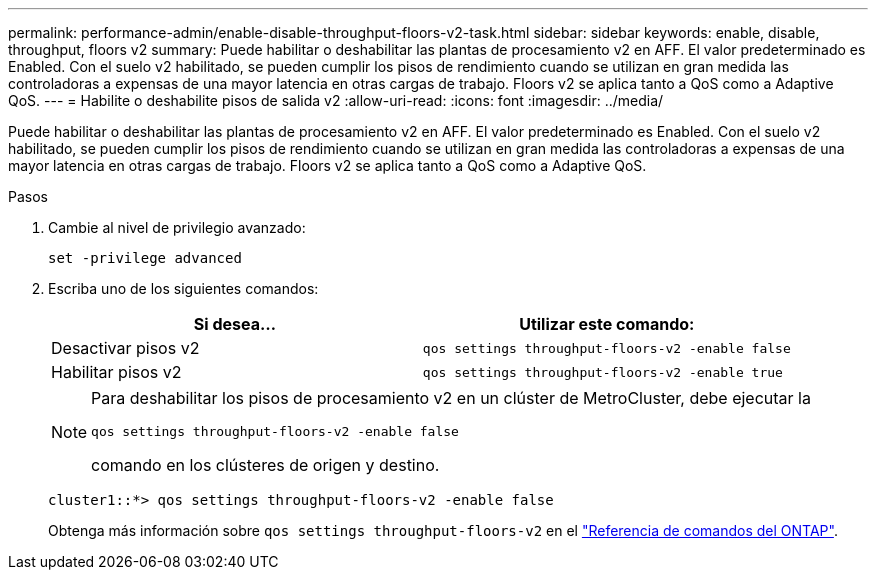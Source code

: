 ---
permalink: performance-admin/enable-disable-throughput-floors-v2-task.html 
sidebar: sidebar 
keywords: enable, disable, throughput, floors v2 
summary: Puede habilitar o deshabilitar las plantas de procesamiento v2 en AFF. El valor predeterminado es Enabled. Con el suelo v2 habilitado, se pueden cumplir los pisos de rendimiento cuando se utilizan en gran medida las controladoras a expensas de una mayor latencia en otras cargas de trabajo. Floors v2 se aplica tanto a QoS como a Adaptive QoS. 
---
= Habilite o deshabilite pisos de salida v2
:allow-uri-read: 
:icons: font
:imagesdir: ../media/


[role="lead"]
Puede habilitar o deshabilitar las plantas de procesamiento v2 en AFF. El valor predeterminado es Enabled. Con el suelo v2 habilitado, se pueden cumplir los pisos de rendimiento cuando se utilizan en gran medida las controladoras a expensas de una mayor latencia en otras cargas de trabajo. Floors v2 se aplica tanto a QoS como a Adaptive QoS.

.Pasos
. Cambie al nivel de privilegio avanzado:
+
`set -privilege advanced`

. Escriba uno de los siguientes comandos:
+
|===
| Si desea... | Utilizar este comando: 


 a| 
Desactivar pisos v2
 a| 
`qos settings throughput-floors-v2 -enable false`



 a| 
Habilitar pisos v2
 a| 
`qos settings throughput-floors-v2 -enable true`

|===
+
[NOTE]
====
Para deshabilitar los pisos de procesamiento v2 en un clúster de MetroCluster, debe ejecutar la

`qos settings throughput-floors-v2 -enable false`

comando en los clústeres de origen y destino.

====
+
[listing]
----
cluster1::*> qos settings throughput-floors-v2 -enable false
----
+
Obtenga más información sobre `qos settings throughput-floors-v2` en el link:https://docs.netapp.com/us-en/ontap-cli/qos-settings-throughput-floors-v2.html["Referencia de comandos del ONTAP"^].



